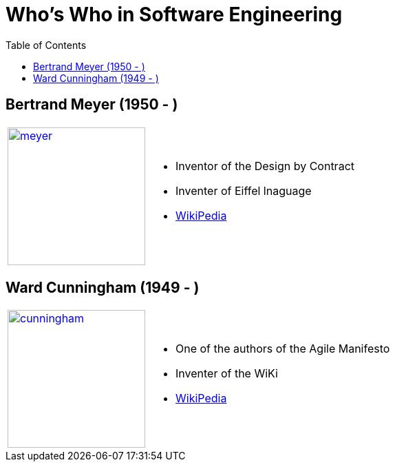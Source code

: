 = Who's Who in Software Engineering
:toc:
:icons: font
:size: 200
:imagesdir: images/whoswho

//------------------------------------
== Bertrand Meyer (1950 - )
//------------------------------------
:ref: https://en.wikipedia.org/wiki/Bertrand_Meyer

[cols="1,2"]
|====
a|image:meyer.jpg[link={ref},width={size}]
a|
- Inventor of the Design by Contract
- Inventer of Eiffel lnaguage
- link:{ref}[WikiPedia]
|====

//------------------------------------
== Ward Cunningham (1949 - )
//------------------------------------
:ref: https://en.wikipedia.org/wiki/Ward_Cunningham

[cols="1,2"]
|====
a|image:cunningham.jpg[link={ref},width={size}]
a|
- One of the authors of the Agile Manifesto
- Inventer of the WiKi
- link:{ref}[WikiPedia]
|====


